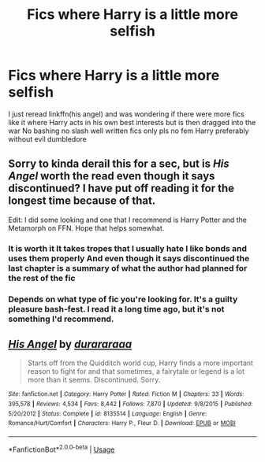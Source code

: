 #+TITLE: Fics where Harry is a little more selfish

* Fics where Harry is a little more selfish
:PROPERTIES:
:Author: Kingslayer629736
:Score: 1
:DateUnix: 1589489572.0
:DateShort: 2020-May-15
:FlairText: Request
:END:
I just reread linkffn(his angel) and was wondering if there were more fics like it where Harry acts in his own best interests but is then dragged into the war No bashing no slash well written fics only pls no fem Harry preferably without evil dumbledore


** Sorry to kinda derail this for a sec, but is /His Angel/ worth the read even though it says discontinued? I have put off reading it for the longest time because of that.

Edit: I did some looking and one that I recommend is Harry Potter and the Metamorph on FFN. Hope that helps somewhat.
:PROPERTIES:
:Author: SonofFellblood
:Score: 2
:DateUnix: 1589489835.0
:DateShort: 2020-May-15
:END:

*** It is worth it It takes tropes that I usually hate I like bonds and uses them properly And even though it says discontinued the last chapter is a summary of what the author had planned for the rest of the fic
:PROPERTIES:
:Author: Kingslayer629736
:Score: 2
:DateUnix: 1589493987.0
:DateShort: 2020-May-15
:END:


*** Depends on what type of fic you're looking for. It's a guilty pleasure bash-fest. I read it a long time ago, but it's not something I'd recommend.
:PROPERTIES:
:Author: Ash_Lestrange
:Score: 1
:DateUnix: 1589502656.0
:DateShort: 2020-May-15
:END:


** [[https://www.fanfiction.net/s/8135514/1/][*/His Angel/*]] by [[https://www.fanfiction.net/u/3827270/durararaaa][/durararaaa/]]

#+begin_quote
  Starts off from the Quidditch world cup, Harry finds a more important reason to fight for and that sometimes, a fairytale or legend is a lot more than it seems. Discontinued. Sorry.
#+end_quote

^{/Site/:} ^{fanfiction.net} ^{*|*} ^{/Category/:} ^{Harry} ^{Potter} ^{*|*} ^{/Rated/:} ^{Fiction} ^{M} ^{*|*} ^{/Chapters/:} ^{33} ^{*|*} ^{/Words/:} ^{395,578} ^{*|*} ^{/Reviews/:} ^{4,534} ^{*|*} ^{/Favs/:} ^{8,442} ^{*|*} ^{/Follows/:} ^{7,870} ^{*|*} ^{/Updated/:} ^{9/8/2015} ^{*|*} ^{/Published/:} ^{5/20/2012} ^{*|*} ^{/Status/:} ^{Complete} ^{*|*} ^{/id/:} ^{8135514} ^{*|*} ^{/Language/:} ^{English} ^{*|*} ^{/Genre/:} ^{Romance/Hurt/Comfort} ^{*|*} ^{/Characters/:} ^{Harry} ^{P.,} ^{Fleur} ^{D.} ^{*|*} ^{/Download/:} ^{[[http://www.ff2ebook.com/old/ffn-bot/index.php?id=8135514&source=ff&filetype=epub][EPUB]]} ^{or} ^{[[http://www.ff2ebook.com/old/ffn-bot/index.php?id=8135514&source=ff&filetype=mobi][MOBI]]}

--------------

*FanfictionBot*^{2.0.0-beta} | [[https://github.com/tusing/reddit-ffn-bot/wiki/Usage][Usage]]
:PROPERTIES:
:Author: FanfictionBot
:Score: 1
:DateUnix: 1589489585.0
:DateShort: 2020-May-15
:END:
